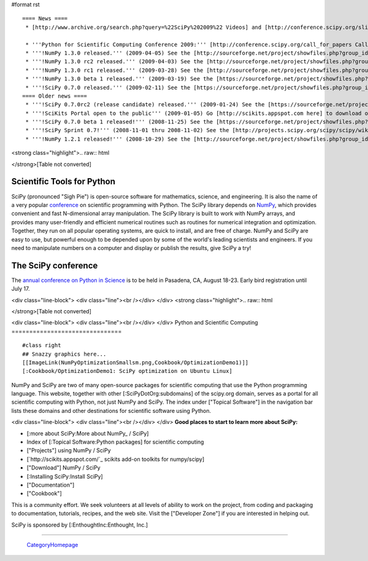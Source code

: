 #format rst

::

   ==== News ====
    * [http://www.archive.org/search.php?query=%22SciPy%202009%22 Videos] and [http://conference.scipy.org/slides slides] from the '''2009 Python in Science Conference''' now available!

    * '''Python for Scientific Computing Conference 2009:''' [http://conference.scipy.org/call_for_papers Call for papers.]
    * '''!NumPy 1.3.0 released.''' (2009-04-05) See the [http://sourceforge.net/project/showfiles.php?group_id=1369&package_id=175103&release_id=673613 Download] and [http://sourceforge.net/project/shownotes.php?release_id=673613&group_id=1369 Release Notes] pages.
    * '''!NumPy 1.3.0 rc2 released.''' (2009-04-03) See the [http://sourceforge.net/project/showfiles.php?group_id=1369&package_id=175103&release_id=673220 Download] and [http://sourceforge.net/project/shownotes.php?release_id=673220&group_id=1369 Release Notes] pages.
    * '''!NumPy 1.3.0 rc1 released.''' (2009-03-28) See the [http://sourceforge.net/project/showfiles.php?group_id=1369&package_id=175103&release_id=671645 Download] and [http://sourceforge.net/project/shownotes.php?release_id=671645&group_id=1369 Release Notes] pages.
    * '''!NumPy 1.3.0 beta 1 released.''' (2009-03-19) See the [https://sourceforge.net/project/showfiles.php?group_id=1369&package_id=175103&release_id=669303 Download] and [https://sourceforge.net/project/shownotes.php?release_id=669303&group_id=1369 Release Notes] pages.
    * '''!SciPy 0.7.0 released.''' (2009-02-11) See the [https://sourceforge.net/project/showfiles.php?group_id=27747&package_id=19531&release_id=660191 Download] and [https://sourceforge.net/project/shownotes.php?release_id=660191&group_id=27747 Release Notes] pages.
   ==== Older news ====
    * '''!SciPy 0.7.0rc2 (release candidate) released.''' (2009-01-24) See the [https://sourceforge.net/project/showfiles.php?group_id=27747 Download] and [http://sourceforge.net/project/shownotes.php?group_id=27747&release_id=655674 Release Notes] pages.
    * '''!SciKits Portal open to the public''' (2009-01-05) Go [http://scikits.appspot.com here] to download or contribute additional SciPy toolkits.
    * '''!SciPy 0.7.0 beta 1 released!''' (2008-11-25) See the [https://sourceforge.net/project/showfiles.php?group_id=27747 Download] and [https://sourceforge.net/project/shownotes.php?group_id=27747&release_id=642769 Release Notes] pages.
    * '''!SciPy Sprint 0.7!''' (2008-11-01 thru 2008-11-02) See the [http://projects.scipy.org/scipy/scipy/wiki/SciPySprintOhSeven SciPy Sprint 0.7 Wiki] and [http://catpt.blogspot.com/2008/11/scipy-sprint-07-za.html SciPy Sprint 0.7 ZA].
    * '''!NumPy 1.2.1 released!''' (2008-10-29) See the [http://sourceforge.net/project/showfiles.php?group_id=1369 Download] and [https://sourceforge.net/project/shownotes.php?release_id=636728&group_id=1369 Release Notes] pages.

<strong class="highlight">.. raw:: html

</strong>[Table not converted]

Scientific Tools for Python
===========================

SciPy (pronounced "Sigh Pie") is open-source software for mathematics, science, and engineering. It is also the name of a very popular `conference <http://conference.scipy.org>`_ on scientific programming with Python. The SciPy library depends on `NumPy <http://numpy.scipy.org>`_, which provides convenient and fast N-dimensional array manipulation. The SciPy library is built to work with NumPy arrays, and provides many user-friendly and efficient numerical routines such as routines for numerical integration and optimization. Together, they run on all popular operating systems, are quick to install, and are free of charge.  NumPy and SciPy are easy to use, but powerful enough to be depended upon by some of the world's leading scientists and engineers.  If you need to manipulate numbers on a computer and display or publish the results, give SciPy a try!

The SciPy conference
====================

The `annual conference on Python in Science <http://conference.scipy.org>`_ is to be held in Pasadena, CA, August 18-23. Early bird registration until July 17.

.. Hack to get some vertical spacing

<div class="line-block">
<div class="line"><br /></div>
</div>
<strong class="highlight">.. raw:: html

</strong>[Table not converted]

<div class="line-block">
<div class="line"><br /></div>
</div>
Python and Scientific Computing
===============================

::

   #class right
   ## Snazzy graphics here...
   [[ImageLink(NumPyOptimizationSmallsm.png,Cookbook/OptimizationDemo1)]]
   [:Cookbook/OptimizationDemo1: SciPy optimization on Ubuntu Linux]

NumPy and SciPy are two of many open-source packages for scientific computing that use the Python programming language. This website, together with other [:SciPyDotOrg:subdomains] of the scipy.org domain, serves as a portal for all scientific computing with Python, not just NumPy and SciPy.  The index under ["Topical Software"] in the navigation bar lists these domains and other destinations for scientific software using Python.

.. Hack to get some vertical spacing

<div class="line-block">
<div class="line"><br /></div>
</div>
**Good places to start to learn more about SciPy:**

* [:more about SciPy:More about NumPy_ / SciPy]

* Index of [:Topical Software:Python packages] for scientific computing

* ["Projects"] using NumPy / SciPy

* [`http://scikits.appspot.com/`_ scikits add-on toolkits for numpy/scipy]

* ["Download"] NumPy / SciPy

* [:Installing SciPy:Install SciPy]

* ["Documentation"]

* ["Cookbook"]

This is a community effort.  We seek volunteers at all levels of ability to work on the project, from coding and packaging to documentation, tutorials, recipes, and the web site.  Visit the ["Developer Zone"] if you are interested in helping out.

::

SciPy is sponsored by [:EnthoughtInc:Enthought, Inc.]

-------------------------



  CategoryHomepage_

.. ############################################################################

.. _ImageLink(scipydownloadlogosmb.png,Download): ../ImageLink(scipydownloadlogosmb.png,Download)

.. _ImageLink(scipygetstartedsm2b.png,Getting_Started): ../ImageLink(scipygetstartedsm2b.png,Getting_Started)

.. _`ImageLink(scipydoclogosm.png,http://docs.scipy.org)`: ../ImageLink(scipydoclogosm.png,http:/docs.scipy.org)

.. _ImageLink(scipybuglogosm2e.png,BugReport): ../ImageLink(scipybuglogosm2e.png,BugReport)

.. _`ImageLink(feed-icon-100.png,http://planet.scipy.org)`: ../ImageLink(feed-icon-100.png,http:/planet.scipy.org)

.. _NumPy: ../NumPy

.. _CategoryHomepage: ../CategoryHomepage

